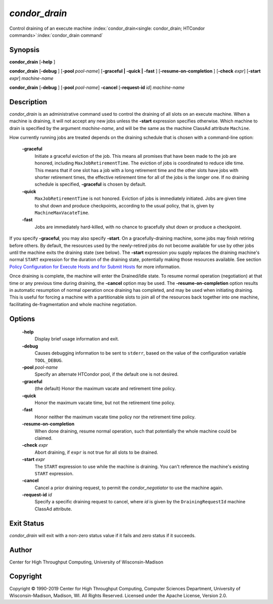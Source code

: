 

*condor_drain*
===============

Control draining of an execute machine
:index:`condor_drain<single: condor_drain; HTCondor commands>`\ :index:`condor_drain command`

Synopsis
--------

**condor_drain** [**-help** ]

**condor_drain** [**-debug** ] [**-pool** *pool-name*] [**-graceful
| -quick | -fast** ] [**-resume-on-completion** ]
[**-check** *expr*] [**-start** *expr*] *machine-name*

**condor_drain** [**-debug** ] [**-pool** *pool-name*] **-cancel**
[**-request-id** *id*] *machine-name*

Description
-----------

*condor_drain* is an administrative command used to control the
draining of all slots on an execute machine. When a machine is draining,
it will not accept any new jobs unless the **-start** expression
specifies otherwise. Which machine to drain is specified by the argument
*machine-name*, and will be the same as the machine ClassAd attribute
``Machine``.

How currently running jobs are treated depends on the draining schedule
that is chosen with a command-line option:

 **-graceful**
    Initiate a graceful eviction of the job. This means all promises
    that have been made to the job are honored, including
    ``MaxJobRetirementTime``. The eviction of jobs is coordinated to
    reduce idle time. This means that if one slot has a job with a long
    retirement time and the other slots have jobs with shorter
    retirement times, the effective retirement time for all of the jobs
    is the longer one. If no draining schedule is specified,
    **-graceful** is chosen by default.
 **-quick**
    ``MaxJobRetirementTime`` is not honored. Eviction of jobs is
    immediately initiated. Jobs are given time to shut down and produce
    checkpoints, according to the usual policy, that is, given by
    ``MachineMaxVacateTime``.
 **-fast**
    Jobs are immediately hard-killed, with no chance to gracefully shut
    down or produce a checkpoint.

If you specify **-graceful**, you may also specify **-start**. On a
gracefully-draining machine, some jobs may finish retiring before
others. By default, the resources used by the newly-retired jobs do not
become available for use by other jobs until the machine exits the
draining state (see below). The **-start** expression you supply
replaces the draining machine's normal ``START`` expression for the
duration of the draining state, potentially making those resources
available. See section `Policy Configuration for Execute Hosts and for
Submit Hosts <../admin-manual/policy-configuration.html>`_ for more
information.

Once draining is complete, the machine will enter the Drained/Idle
state. To resume normal operation (negotiation) at that time or any
previous time during draining, the **-cancel** option may be used. The
**-resume-on-completion** option results in automatic resumption of
normal operation once draining has completed, and may be used when
initiating draining. This is useful for forcing a machine with a
partitionable slots to join all of the resources back together into one
machine, facilitating de-fragmentation and whole machine negotiation.

Options
-------

 **-help**
    Display brief usage information and exit.
 **-debug**
    Causes debugging information to be sent to ``stderr``, based on the
    value of the configuration variable ``TOOL_DEBUG``.
 **-pool** *pool-name*
    Specify an alternate HTCondor pool, if the default one is not
    desired.
 **-graceful**
    (the default) Honor the maximum vacate and retirement time policy.
 **-quick**
    Honor the maximum vacate time, but not the retirement time policy.
 **-fast**
    Honor neither the maximum vacate time policy nor the retirement time
    policy.
 **-resume-on-completion**
    When done draining, resume normal operation, such that potentially
    the whole machine could be claimed.
 **-check** *expr*
    Abort draining, if ``expr`` is not true for all slots to be drained.
 **-start** *expr*
    The ``START`` expression to use while the machine is draining. You
    can't reference the machine's existing ``START`` expression.
 **-cancel**
    Cancel a prior draining request, to permit the *condor_negotiator*
    to use the machine again.
 **-request-id** *id*
    Specify a specific draining request to cancel, where *id* is given
    by the ``DrainingRequestId`` machine ClassAd attribute.

Exit Status
-----------

*condor_drain* will exit with a non-zero status value if it fails and
zero status if it succeeds.

Author
------

Center for High Throughput Computing, University of Wisconsin-Madison

Copyright
---------

Copyright © 1990-2019 Center for High Throughput Computing, Computer
Sciences Department, University of Wisconsin-Madison, Madison, WI. All
Rights Reserved. Licensed under the Apache License, Version 2.0.


